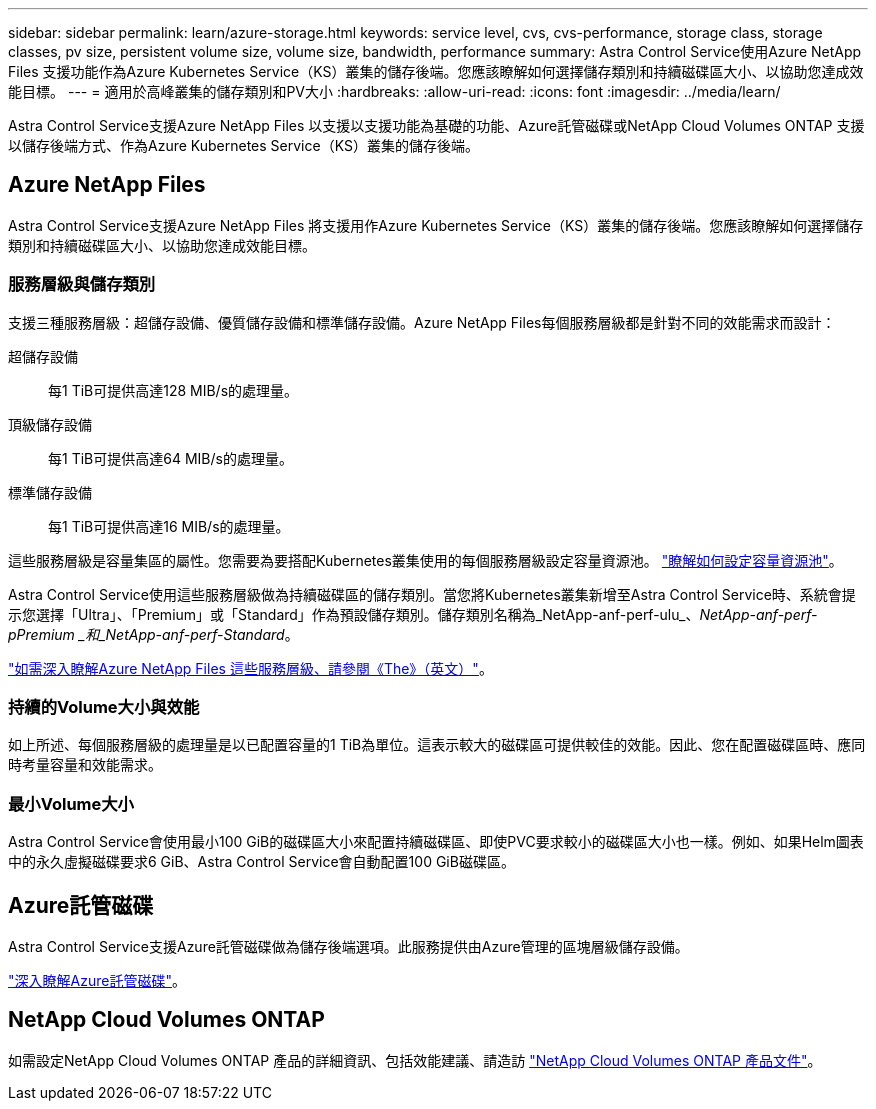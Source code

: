 ---
sidebar: sidebar 
permalink: learn/azure-storage.html 
keywords: service level, cvs, cvs-performance, storage class, storage classes, pv size, persistent volume size, volume size, bandwidth, performance 
summary: Astra Control Service使用Azure NetApp Files 支援功能作為Azure Kubernetes Service（KS）叢集的儲存後端。您應該瞭解如何選擇儲存類別和持續磁碟區大小、以協助您達成效能目標。 
---
= 適用於高峰叢集的儲存類別和PV大小
:hardbreaks:
:allow-uri-read: 
:icons: font
:imagesdir: ../media/learn/


[role="lead"]
Astra Control Service支援Azure NetApp Files 以支援以支援功能為基礎的功能、Azure託管磁碟或NetApp Cloud Volumes ONTAP 支援以儲存後端方式、作為Azure Kubernetes Service（KS）叢集的儲存後端。



== Azure NetApp Files

Astra Control Service支援Azure NetApp Files 將支援用作Azure Kubernetes Service（KS）叢集的儲存後端。您應該瞭解如何選擇儲存類別和持續磁碟區大小、以協助您達成效能目標。



=== 服務層級與儲存類別

支援三種服務層級：超儲存設備、優質儲存設備和標準儲存設備。Azure NetApp Files每個服務層級都是針對不同的效能需求而設計：

超儲存設備:: 每1 TiB可提供高達128 MIB/s的處理量。
頂級儲存設備:: 每1 TiB可提供高達64 MIB/s的處理量。
標準儲存設備:: 每1 TiB可提供高達16 MIB/s的處理量。


這些服務層級是容量集區的屬性。您需要為要搭配Kubernetes叢集使用的每個服務層級設定容量資源池。 link:../get-started/set-up-microsoft-azure-with-anf.html["瞭解如何設定容量資源池"]。

Astra Control Service使用這些服務層級做為持續磁碟區的儲存類別。當您將Kubernetes叢集新增至Astra Control Service時、系統會提示您選擇「Ultra」、「Premium」或「Standard」作為預設儲存類別。儲存類別名稱為_NetApp-anf-perf-ulu_、_NetApp-anf-perf-pPremium _和_NetApp-anf-perf-Standard_。

https://docs.microsoft.com/en-us/azure/azure-netapp-files/azure-netapp-files-service-levels["如需深入瞭解Azure NetApp Files 這些服務層級、請參閱《The》（英文）"^]。



=== 持續的Volume大小與效能

如上所述、每個服務層級的處理量是以已配置容量的1 TiB為單位。這表示較大的磁碟區可提供較佳的效能。因此、您在配置磁碟區時、應同時考量容量和效能需求。



=== 最小Volume大小

Astra Control Service會使用最小100 GiB的磁碟區大小來配置持續磁碟區、即使PVC要求較小的磁碟區大小也一樣。例如、如果Helm圖表中的永久虛擬磁碟要求6 GiB、Astra Control Service會自動配置100 GiB磁碟區。



== Azure託管磁碟

Astra Control Service支援Azure託管磁碟做為儲存後端選項。此服務提供由Azure管理的區塊層級儲存設備。

https://docs.microsoft.com/en-us/azure/virtual-machines/managed-disks-overview["深入瞭解Azure託管磁碟"^]。



== NetApp Cloud Volumes ONTAP

如需設定NetApp Cloud Volumes ONTAP 產品的詳細資訊、包括效能建議、請造訪 https://docs.netapp.com/us-en/cloud-manager-cloud-volumes-ontap/["NetApp Cloud Volumes ONTAP 產品文件"^]。
